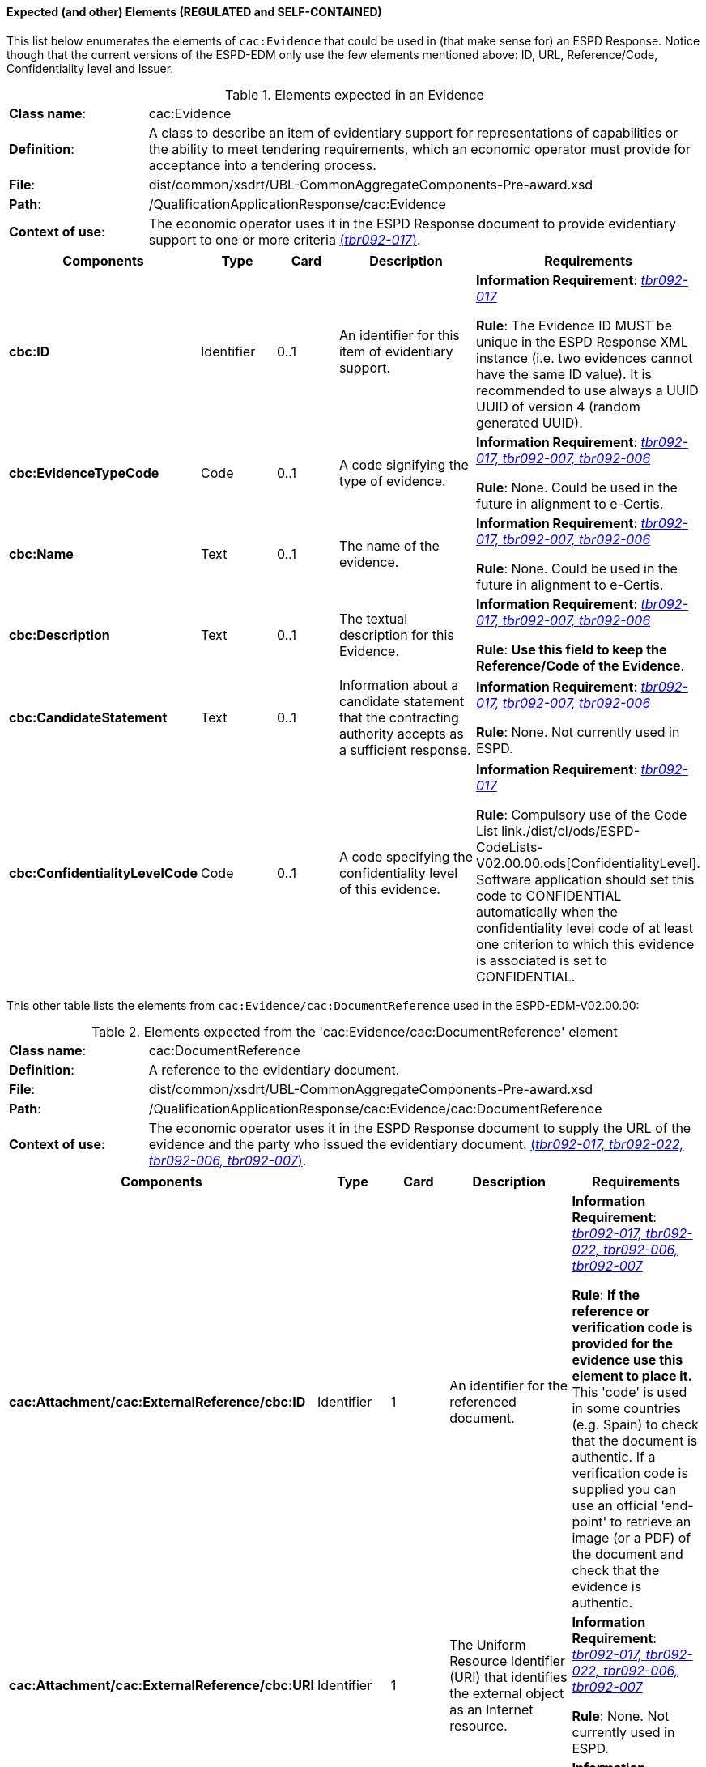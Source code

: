 
==== Expected (and other) Elements (REGULATED and SELF-CONTAINED)

This list below enumerates the elements of `cac:Evidence` that could be used in (that make sense for) an ESPD Response. Notice though that the current versions of the ESPD-EDM only use the few elements mentioned above: ID, URL, Reference/Code, Confidentiality level  and Issuer.   

.Elements expected in an Evidence
[cols="<1,<4"]
|===
|*Class name*:|cac:Evidence
|*Definition*:|A class to describe an item of evidentiary support for representations of capabilities or the ability to meet tendering requirements, which an economic operator must provide for acceptance into a tendering process.
|*File*:
|dist/common/xsdrt/UBL-CommonAggregateComponents-Pre-award.xsd
|*Path*:
|/QualificationApplicationResponse/cac:Evidence
|*Context of use*:|The economic operator uses it in the ESPD Response document to provide evidentiary support to one or more criteria http://wiki.ds.unipi.gr/display/ESPDInt/BIS+41+-+ESPD+V2.0#BIS41-ESPDV2.0-tbr092-017[(_tbr092-017_)]. 
|===
[cols="<1,<1,<1,<2,<2"]
|===
|*Components*|*Type*|*Card*|*Description*|*Requirements*

|*cbc:ID*
|Identifier
|0..1
|An identifier for this item of evidentiary support.
|*Information Requirement*:  http://wiki.ds.unipi.gr/display/ESPDInt/BIS+41+-+ESPD+V2.0#BIS41-ESPDV2.0-tbr092-017[_tbr092-017_]

*Rule*: The Evidence ID MUST be unique in the ESPD Response XML instance (i.e. two evidences cannot have the same ID value). It is recommended to use always a UUID  UUID of version 4 (random generated UUID).

|*cbc:EvidenceTypeCode*
|Code
|0..1
|A code signifying the type of evidence.
|*Information Requirement*:  http://wiki.ds.unipi.gr/display/ESPDInt/BIS+41+-+ESPD+V2.0#BIS41-ESPDV2.0-tbr092-017[_tbr092-017, tbr092-007, tbr092-006_]

*Rule*: None. Could be used in the future in alignment to e-Certis.

|*cbc:Name*
|Text
|0..1
|The name of the evidence.
|*Information Requirement*:  http://wiki.ds.unipi.gr/display/ESPDInt/BIS+41+-+ESPD+V2.0#BIS41-ESPDV2.0-tbr092-017[_tbr092-017, tbr092-007, tbr092-006_]

*Rule*: None. Could be used in the future in alignment to e-Certis.

|*cbc:Description*
|Text
|0..1
|The textual description for this Evidence.
|*Information Requirement*:  http://wiki.ds.unipi.gr/display/ESPDInt/BIS+41+-+ESPD+V2.0#BIS41-ESPDV2.0-tbr092-017[_tbr092-017, tbr092-007, tbr092-006_]

*Rule*: *Use this field to keep the Reference/Code of the Evidence*. 

|*cbc:CandidateStatement*
|Text
|0..1
|Information about a candidate statement that the contracting authority accepts as a sufficient response.
|*Information Requirement*:  http://wiki.ds.unipi.gr/display/ESPDInt/BIS+41+-+ESPD+V2.0#BIS41-ESPDV2.0-tbr092-017[_tbr092-017, tbr092-007, tbr092-006_]

*Rule*: None. Not currently used in ESPD.

|*cbc:ConfidentialityLevelCode*
|Code
|0..1
|A code specifying the confidentiality level of this evidence.
|*Information Requirement*: http://wiki.ds.unipi.gr/display/ESPDInt/BIS+41+-+ESPD+V2.0#BIS41-ESPDV2.0-tbr092-017[_tbr092-017_]

*Rule*: Compulsory use of the Code List link./dist/cl/ods/ESPD-CodeLists-V02.00.00.ods[ConfidentialityLevel]. Software application should set this code to CONFIDENTIAL automatically when the confidentiality level code of at least one criterion to which this evidence is associated is set to CONFIDENTIAL.

|===

This other table lists the elements from `cac:Evidence/cac:DocumentReference` used in the ESPD-EDM-V02.00.00:

.Elements expected from the 'cac:Evidence/cac:DocumentReference' element 
[cols="<1,<4"]
|===
|*Class name*:|cac:DocumentReference
|*Definition*:|A reference to the evidentiary document.
|*File*:
|dist/common/xsdrt/UBL-CommonAggregateComponents-Pre-award.xsd
|*Path*:
|/QualificationApplicationResponse/cac:Evidence/cac:DocumentReference
|*Context of use*:|The economic operator uses it in the ESPD Response document to supply the URL of the evidence and the party who issued the evidentiary document. http://wiki.ds.unipi.gr/display/ESPDInt/BIS+41+-+ESPD+V2.0#BIS41-ESPDV2.0-tbr092-017[(_tbr092-017, tbr092-022, tbr092-006, tbr092-007_)]. 
|===
[cols="<1,<1,<1,<2,<2"]
|===
|*Components*|*Type*|*Card*|*Description*|*Requirements*

|*cac:Attachment/cac:ExternalReference/cbc:ID*
|Identifier
|1
|An identifier for the referenced document.
|*Information Requirement*:  http://wiki.ds.unipi.gr/display/ESPDInt/BIS+41+-+ESPD+V2.0#BIS41-ESPDV2.0-tbr092-017[_tbr092-017, tbr092-022, tbr092-006, tbr092-007_]

*Rule*: *If the reference or verification code is provided for the evidence use this element to place it.* This 'code' is used in some countries (e.g. Spain) to check that the document is authentic. If a verification code is supplied you can use an official 'end-point' to retrieve an image (or a PDF) of the document and check that the evidence is authentic. 

|*cac:Attachment/cac:ExternalReference/cbc:URI*
|Identifier
|1
|The Uniform Resource Identifier (URI) that identifies the external object as an Internet resource.
|*Information Requirement*:  http://wiki.ds.unipi.gr/display/ESPDInt/BIS+41+-+ESPD+V2.0#BIS41-ESPDV2.0-tbr092-017[_tbr092-017, tbr092-022, tbr092-006, tbr092-007_]

*Rule*: None. Not currently used in ESPD.

|*cac:Attachment/cac:Party/cbc:ID*
|Identifier
|0..1
|The identifier of the party issuer of the evidence.
|*Information Requirement*:  http://wiki.ds.unipi.gr/display/ESPDInt/BIS+41+-+ESPD+V2.0#BIS41-ESPDV2.0-tbr092-017[_tbr092-017, tbr092-007, tbr092-006_]

*Rule*: Not currently used in ESPD, but if you decide to use it try to use the VAT number whenever possible.

|*cac:Attachment/cac:Party/cbc:Name*
|Text
|0..1
|The name of the party issuer of the evidence.
|*Information Requirement*:  http://wiki.ds.unipi.gr/display/ESPDInt/BIS+41+-+ESPD+V2.0#BIS41-ESPDV2.0-tbr092-017[_tbr092-017, tbr092-007, tbr092-006_]

*Rule*: ESPD-EDM uses this element to keep the name of the evidence issuer in the ESPD Response XML instance. 

|*cac:Attachment/cac:Party/cbc:WebsiteURI*
|URI
|0..1
|The website of the party issuer of the evidence.
|*Information Requirement*:  http://wiki.ds.unipi.gr/display/ESPDInt/BIS+41+-+ESPD+V2.0#BIS41-ESPDV2.0-tbr092-017[_tbr092-017, tbr092-007, tbr092-006_]

*Rule*: None. Not currently used in ESPD-EDM V02.00.00.

|===
